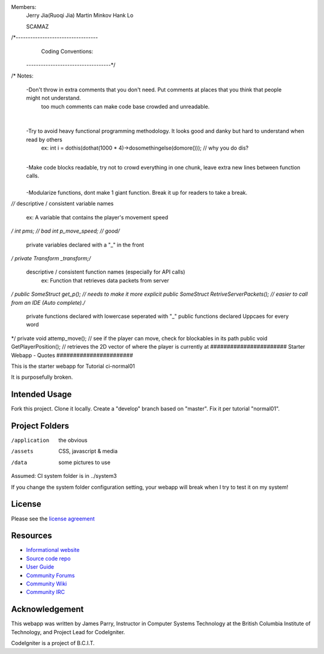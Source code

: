Members:
  Jerry Jia(Ruoqi Jia)
  Martin Minkov
  Hank Lo

  SCAMAZ

/*----------------------------------
		Coding Conventions: 
 -----------------------------------*/
​
/* Notes:
	-Don't throw in extra comments that you don't need. Put comments at places that you think that people might not understand.
		too much comments can make code base crowded and unreadable. 
​
	-Try to avoid heavy functional programming methodology. It looks good and danky but hard to understand when read by others 
		ex: int i = dothis(dothat(1000 * 4)->dosomethingelse(domore()));	// why you do dis?
​
	-Make code blocks readable, try not to crowd everything in one chunk, leave extra new lines between function calls.	
​
	-Modularize functions, dont make 1 giant function. Break it up for readers to take a break.
*/
​
​
/* descriptive / consistent variable names 
		ex: A variable that contains the player's movement speed 
*/
int pms; 			// bad
int p_move_speed;	// good
​
​
/* 
   private variables declared with a "_" in the front
*/
private Transform  _transform;
​
​
/* 
  descriptive / consistent function names (especially for API calls)
  		ex: Function that retrieves data packets from server
*/
public SomeStruct get_p(); 					// needs to make it more explicit
public SomeStruct RetriveServerPackets();	// easier to call from an IDE (Auto complete). 
​
/* 
   private functions declared with lowercase seperated with "_"
   public functions declared Uppcaes for every word
*/
private void attemp_move();					// see if the player can move, check for blockables in its path
public void GetPlayerPosition();			// retrieves the 2D vector of where the player is currently at
#######################
Starter Webapp - Quotes
#######################

This is the starter webapp for Tutorial ci-normal01

It is purposefully broken.

**************
Intended Usage
**************

Fork this project.
Clone it locally.
Create a "develop" branch based on "master".
Fix it per tutorial "normal01".

***************
Project Folders
***************

/application    the obvious
/assets         CSS, javascript & media
/data           some pictures to use

Assumed: CI system folder is in ../system3

If you change the system folder configuration setting, your webapp will break
when I try to test it on my system!

*******
License
*******

Please see the `license
agreement <https://codeigniter.com/userguide3/license.html>`_

*********
Resources
*********

-  `Informational website <https://codeigniter.com/>`_
-  `Source code repo <https://github.com/bcit-ci/CodeIgniter/>`_
-  `User Guide <https://codeigniter.com/userguide3/>`_
-  `Community Forums <https://forum.codeigniter.com/>`_
-  `Community Wiki <https://github.com/bcit-ci/CodeIgniter/wiki/>`_
-  `Community IRC <https://codeigniter.com/irc>`_

***************
Acknowledgement
***************

This webapp was written by James Parry, Instructor in Computer Systems
Technology at the British Columbia Institute of Technology,
and Project Lead for CodeIgniter.

CodeIgniter is a project of B.C.I.T.
